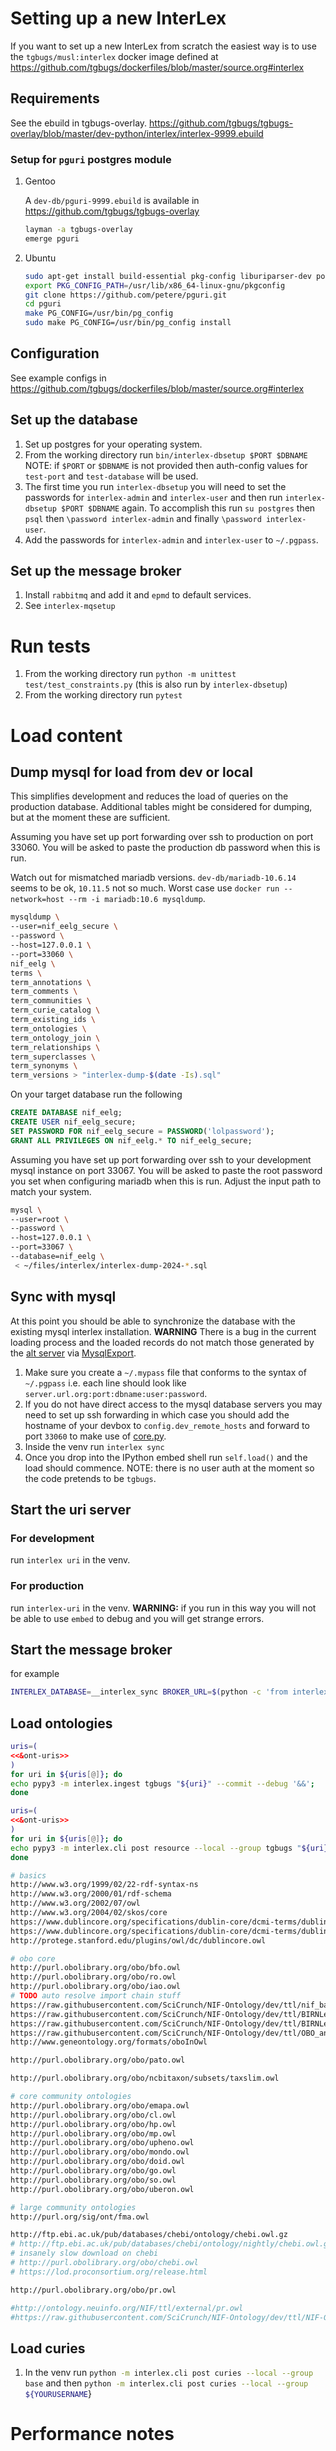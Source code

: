 # [[file:setup.pdf]]
* Setting up a new InterLex
If you want to set up a new InterLex from scratch the easiest way is to
use the =tgbugs/musl:interlex= docker image defined at
[[https://github.com/tgbugs/dockerfiles/blob/master/source.org#interlex]]
** Requirements
See the ebuild in tgbugs-overlay.
[[https://github.com/tgbugs/tgbugs-overlay/blob/master/dev-python/interlex/interlex-9999.ebuild]]
*** Setup for =pguri= postgres module
**** Gentoo
A =dev-db/pguri-9999.ebuild= is available in [[https://github.com/tgbugs/tgbugs-overlay]]
#+begin_src bash
layman -a tgbugs-overlay
emerge pguri
#+end_src
**** Ubuntu
#+begin_src bash
sudo apt-get install build-essential pkg-config liburiparser-dev postgresql-server-dev-all
export PKG_CONFIG_PATH=/usr/lib/x86_64-linux-gnu/pkgconfig
git clone https://github.com/petere/pguri.git
cd pguri
make PG_CONFIG=/usr/bin/pg_config
sudo make PG_CONFIG=/usr/bin/pg_config install
#+end_src
** Configuration
See example configs in
[[https://github.com/tgbugs/dockerfiles/blob/master/source.org#interlex]]
** Set up the database
1. Set up postgres for your operating system.
2. From the working directory run =bin/interlex-dbsetup $PORT $DBNAME=
   NOTE: if =$PORT= or =$DBNAME= is not provided then auth-config
   values for =test-port= and =test-database= will be used.
3. The first time you run =interlex-dbsetup= you will need to set
   the passwords for =interlex-admin= and =interlex-user= and then
   run =interlex-dbsetup $PORT $DBNAME= again. To accomplish this
   run =su postgres= then =psql= then =\password interlex-admin=
   and finally =\password interlex-user=.
4. Add the passwords for =interlex-admin= and =interlex-user= to =~/.pgpass=.
# 5. Run =interlex dbsetup= to add an initial 'authenticated' user.
** Set up the message broker
1. Install =rabbitmq= and add it and =epmd= to default services.
2. See =interlex-mqsetup=

* Run tests
1. From the working directory run
   =python -m unittest test/test_constraints.py=
   (this is also run by =interlex-dbsetup=)
2. From the working directory run =pytest=

* Load content
** Dump mysql for load from dev or local
This simplifies development and reduces the load of queries on the production database.
Additional tables might be considered for dumping, but at the moment these are sufficient.

Assuming you have set up port forwarding over ssh to production on port 33060.
You will be asked to paste the production db password when this is run.

Watch out for mismatched mariadb versions. =dev-db/mariadb-10.6.14= seems to be ok,
=10.11.5= not so much. Worst case use =docker run --network=host --rm -i mariadb:10.6 mysqldump=.
#+begin_src bash
mysqldump \
--user=nif_eelg_secure \
--password \
--host=127.0.0.1 \
--port=33060 \
nif_eelg \
terms \
term_annotations \
term_comments \
term_communities \
term_curie_catalog \
term_existing_ids \
term_ontologies \
term_ontology_join \
term_relationships \
term_superclasses \
term_synonyms \
term_versions > "interlex-dump-$(date -Is).sql"
#+end_src

On your target database run the following
#+begin_src sql :eval never
CREATE DATABASE nif_eelg;
CREATE USER nif_eelg_secure;
SET PASSWORD FOR nif_eelg_secure = PASSWORD('lolpassword');
GRANT ALL PRIVILEGES ON nif_eelg.* TO nif_eelg_secure;
#+end_src

Assuming you have set up port forwarding over ssh to your development mysql instance on port 33067.
You will be asked to paste the root password you set when configuring mariadb when this is run.
Adjust the input path to match your system.
#+begin_src bash :eval never
mysql \
--user=root \
--password \
--host=127.0.0.1 \
--port=33067 \
--database=nif_eelg \
 < ~/files/interlex/interlex-dump-2024-*.sql
#+end_src

** Sync with mysql
At this point you should be able to synchronize the database with the existing mysql interlex installation.
*WARNING* There is a bug in the current loading process and the loaded records do not match those generated by
the [[./../interlex/alt.py][alt server]] via [[./../interlex/dump.py][MysqlExport]].

1. Make sure you create a =~/.mypass= file that conforms to the syntax of =~/.pgpass=
   i.e. each line should look like =server.url.org:port:dbname:user:password=.
2. If you do not have direct access to the mysql database servers you may need to
   set up ssh forwarding in which case you should add the hostname of your devbox
   to =config.dev_remote_hosts= and forward to port =33060= to make use of
   [[https://github.com/tgbugs/interlex/blob/b458901a9abd2e3e36cd102caaf8e5c321a0e874/interlex/core.py#L528][core.py]].
3. Inside the venv run =interlex sync=
4. Once you drop into the IPython embed shell run =self.load()= and the load should commence.
   NOTE: there is no user auth at the moment so the code pretends to be =tgbugs=.
** Start the uri server
*** For development
run =interlex uri= in the venv.
*** For production
run =interlex-uri= in the venv.
*WARNING:* if you run in this way you will not be able to use =embed= to debug and you will
get strange errors.
** Start the message broker
for example
#+begin_src bash
INTERLEX_DATABASE=__interlex_sync BROKER_URL=$(python -c 'from interlex.config import auth; print(auth.get("mq-broker-url"))') EPYTHON=pypy3 celery --app interlex.tasks worker
#+end_src

** Load ontologies
#+begin_src bash :noweb yes :results code
uris=(
<<&ont-uris>>
)
for uri in ${uris[@]}; do
echo pypy3 -m interlex.ingest tgbugs "${uri}" --commit --debug '&&';
done
#+end_src

#+begin_src bash :noweb yes :results code
uris=(
<<&ont-uris>>
)
for uri in ${uris[@]}; do
echo pypy3 -m interlex.cli post resource --local --group tgbugs "${uri}";
done
#+end_src

#+name: &ont-uris
#+begin_src bash
# basics
http://www.w3.org/1999/02/22-rdf-syntax-ns
http://www.w3.org/2000/01/rdf-schema
http://www.w3.org/2002/07/owl
http://www.w3.org/2004/02/skos/core
https://www.dublincore.org/specifications/dublin-core/dcmi-terms/dublin_core_elements.ttl
https://www.dublincore.org/specifications/dublin-core/dcmi-terms/dublin_core_terms.ttl
http://protege.stanford.edu/plugins/owl/dc/dublincore.owl

# obo core
http://purl.obolibrary.org/obo/bfo.owl
http://purl.obolibrary.org/obo/ro.owl
http://purl.obolibrary.org/obo/iao.owl
# TODO auto resolve import chain stuff
https://raw.githubusercontent.com/SciCrunch/NIF-Ontology/dev/ttl/nif_backend.ttl
https://raw.githubusercontent.com/SciCrunch/NIF-Ontology/dev/ttl/BIRNLex-OBO-UBO.ttl
https://raw.githubusercontent.com/SciCrunch/NIF-Ontology/dev/ttl/BIRNLex_annotation_properties.ttl
https://raw.githubusercontent.com/SciCrunch/NIF-Ontology/dev/ttl/OBO_annotation_properties.ttl
http://www.geneontology.org/formats/oboInOwl

http://purl.obolibrary.org/obo/pato.owl

http://purl.obolibrary.org/obo/ncbitaxon/subsets/taxslim.owl

# core community ontologies
http://purl.obolibrary.org/obo/emapa.owl
http://purl.obolibrary.org/obo/cl.owl
http://purl.obolibrary.org/obo/hp.owl
http://purl.obolibrary.org/obo/mp.owl
http://purl.obolibrary.org/obo/upheno.owl
http://purl.obolibrary.org/obo/mondo.owl
http://purl.obolibrary.org/obo/doid.owl
http://purl.obolibrary.org/obo/go.owl
http://purl.obolibrary.org/obo/so.owl
http://purl.obolibrary.org/obo/uberon.owl

# large community ontologies
http://purl.org/sig/ont/fma.owl

http://ftp.ebi.ac.uk/pub/databases/chebi/ontology/chebi.owl.gz
# http://ftp.ebi.ac.uk/pub/databases/chebi/ontology/nightly/chebi.owl.gz
# insanely slow download on chebi
# http://purl.obolibrary.org/obo/chebi.owl
# https://lod.proconsortium.org/release.html

http://purl.obolibrary.org/obo/pr.owl

#http://ontology.neuinfo.org/NIF/ttl/external/pr.owl
#https://raw.githubusercontent.com/SciCrunch/NIF-Ontology/dev/ttl/NIF-GrossAnatomy.ttl
#+end_src

** Load curies
1. In the venv run
   src_bash[:eval never]{python -m interlex.cli post curies --local --group base}
   and then
   src_bash[:eval never]{python -m interlex.cli post curies --local --group ${YOURUSERNAME}}

# XXX if this is not done then the rendering on the no file extension
# pages is quite weird because there are no curies at all ... should
# fail over to the url but doesn't
* Performance notes
** load
#+begin_src bash
INTERLEX_DATABASE=__interlex_sync; bin/interlex-dbsetup 5432 ${INTERLEX_DATABASE}
INTERLEX_DATABASE=__interlex_sync pypy3 -m interlex.cli sync
#+end_src
wow yeah 20k ends up being way faster 26 seconds vs 60 seconds
apparently there is a nasty performance bug in the sql parser
when there are lots of parameters ...
wow that 26 seconds was the usert, but turns out ... plain old insert also runs faster
will have to try with psql 16 due to claimed changes in bulk load performance darn, that
is in =COPY= not insert

in conclusion 20k batch running faster than 80k batch with much less memory usage
and yes, those things are probably related since allocating memory is almost always
a bottleneck
** read
On =orpheus= the primary bottleneck seems to be the number of gunicorn workers.
For total failures to respond in within 5 seconds when confronted 8 workers
set at 50hz full blast. What is very strange is that the same set of failures
shows up for every worker on output, so I think something is funky with how
errors are getting passed back out. A different set do fail when looking at the
printout. HyperThreading doesn't seem to help here. Load seems split evenly between
the guni workers and postgres. Failures seem to happen in bursts at higher guni worker
counts.

| workers | avg failure % | cpu % sat all cores | effective rate Hz |
|---------+---------------+---------------------+-------------------|
|       2 |            50 |                  25 |                10 |
|       4 |             4 |                  60 |                16 |
|       4 |             9 |                  60 |                15 |
|       5 |             5 |                  80 |                18 |
|       8 |           4.5 |                 100 |                19 |
|       8 |             4 |                 100 |              19.5 |

Checking the logs, the ~20 Hz over 8 workers is indeed translating to about
160 requests per second, which still seems really low I should be able to generate
way more requests than 20/worker.

url_blaster is a ... bad piece of code.

#+begin_src bash
for id in {0100000..0120000};
do echo -e $id;
done | xargs -P 50 -r -n 1 curl -s "http://localhost:8606/base/ilx_${id}" > /dev/null
#+end_src
  
hits nearly 800 rps of 404s and

#+begin_src bash
for id in {0100000..0101000};
do echo -e "http://localhost:8606/base/ilx_${id}";
done | xargs -L 1 -P 100 curl -s > /dev/null
#+end_src
  
hits 180 rps running guni and db on the same server with 8 workers
(when requesting from not the server)
hits 140 rps running guni and db on the same server with 4 workers
  
tornado seems pretty fast for 8 as well? who knows
  
measuring with =time= from both the server and a remote shows that
we are hitting between 100 and 140 rps

who knows, maybe a materialized memory view would help for some of this,
though somehow I think the issue is probably in the python
  
pypy3 with sync worker has roughly the same performance, gevent is monstrously slow
gthread is about 20 rps slower than sync (1s over 1k requests), sync can get up to
~150rps, don't forget the cold boot effect on the first run which adds a second to everything
eventlet is about ~12rps or so slower than sync
(all for 8 workers, 4 workers is ~25rps slower for sync, 6 workers for sync seems
to get fairly close to performance with 8 and the total cpu usage is fairly close as well)
tornado with 6 workers seems to push the limits and is a bit faster than sync at ~155rps
taking it to 8 shows a slowdown to ~145 rps 4 workers drops it to 133rps 5 hits 150rps
so it seems that tornado with 6 is about the best for pypy3
  
pypy3 clearly faster with tornado than anything running 3.6, bonus is that rdflib +will
be way faster too if we can get the memory leak during serialization worked out+ is now
way faster since fixing the "turns out that allocating hundreds of thousands of empty
lists just looks like a memory leak" bug. pypy3 is also about 4x faster when dumping nt
straight from the database, peaking at about 80MBps to disk on the same computer while
python3.6 hits ~20MBps.

most of the pypy3 numbers are tainted by the fact that they were tested from the server
remotely there seems to be some cycling in the cpu usage, not sure why, but tornado at 8
seems like the best setup, eventlet might be ok too, more systematic testing would be needed

turning --log-level to critical gives maybe an extra second over 1000 requests

tested bjoern but got issues with hung processes and there is still quite high cpu usage
best approach seems like it will be to cache things since the issue is likely that we
are hitting python code to retrieve mostly static content anyway
